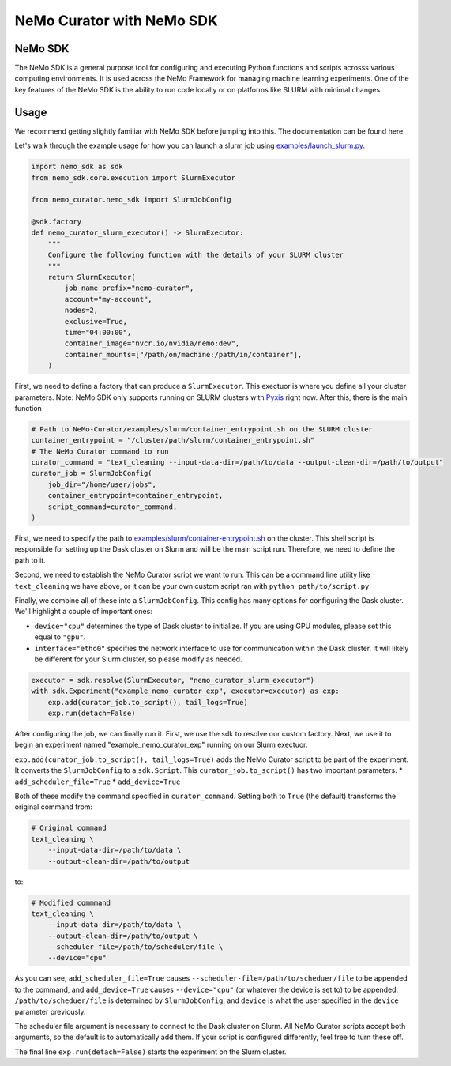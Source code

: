 .. _data-curator-nemo-sdk:

======================================
NeMo Curator with NeMo SDK
======================================
-----------------------------------------
NeMo SDK
-----------------------------------------

The NeMo SDK is a general purpose tool for configuring and executing Python functions and scripts acrosss various computing environments.
It is used across the NeMo Framework for managing machine learning experiments.
One of the key features of the NeMo SDK is the ability to run code locally or on platforms like SLURM with minimal changes.

-----------------------------------------
Usage
-----------------------------------------

We recommend getting slightly familiar with NeMo SDK before jumping into this. The documentation can be found here.

Let's walk through the example usage for how you can launch a slurm job using `examples/launch_slurm.py <https://github.com/NVIDIA/NeMo-Curator/blob/main/examples/nemo_sdk/launch_slurm.py>`_.

.. code-block:: python


    import nemo_sdk as sdk
    from nemo_sdk.core.execution import SlurmExecutor

    from nemo_curator.nemo_sdk import SlurmJobConfig

    @sdk.factory
    def nemo_curator_slurm_executor() -> SlurmExecutor:
        """
        Configure the following function with the details of your SLURM cluster
        """
        return SlurmExecutor(
            job_name_prefix="nemo-curator",
            account="my-account",
            nodes=2,
            exclusive=True,
            time="04:00:00",
            container_image="nvcr.io/nvidia/nemo:dev",
            container_mounts=["/path/on/machine:/path/in/container"],
        )

First, we need to define a factory that can produce a ``SlurmExecutor``.
This exectuor is where you define all your cluster parameters. Note: NeMo SDK only supports running on SLURM clusters with `Pyxis <https://github.com/NVIDIA/pyxis>`_ right now.
After this, there is the main function

.. code-block:: python

    # Path to NeMo-Curator/examples/slurm/container_entrypoint.sh on the SLURM cluster
    container_entrypoint = "/cluster/path/slurm/container_entrypoint.sh"
    # The NeMo Curator command to run
    curator_command = "text_cleaning --input-data-dir=/path/to/data --output-clean-dir=/path/to/output"
    curator_job = SlurmJobConfig(
        job_dir="/home/user/jobs",
        container_entrypoint=container_entrypoint,
        script_command=curator_command,
    )

First, we need to specify the path to `examples/slurm/container-entrypoint.sh <https://github.com/NVIDIA/NeMo-Curator/blob/main/examples/slurm/container-entrypoint.sh>`_ on the cluster.
This shell script is responsible for setting up the Dask cluster on Slurm and will be the main script run.
Therefore, we need to define the path to it.

Second, we need to establish the NeMo Curator script we want to run.
This can be a command line utility like ``text_cleaning`` we have above, or it can be your own custom script ran with ``python path/to/script.py``


Finally, we combine all of these into a ``SlurmJobConfig``. This config has many options for configuring the Dask cluster.
We'll highlight a couple of important ones:

* ``device="cpu"`` determines the type of Dask cluster to initialize. If you are using GPU modules, please set this equal to ``"gpu"``.
* ``interface="etho0"`` specifies the network interface to use for communication within the Dask cluster. It will likely be different for your Slurm cluster, so please modify as needed.

.. code-block:: python

    executor = sdk.resolve(SlurmExecutor, "nemo_curator_slurm_executor")
    with sdk.Experiment("example_nemo_curator_exp", executor=executor) as exp:
        exp.add(curator_job.to_script(), tail_logs=True)
        exp.run(detach=False)

After configuring the job, we can finally run it.
First, we use the sdk to resolve our custom factory.
Next, we use it to begin an experiment named "example_nemo_curator_exp" running on our Slurm exectuor.

``exp.add(curator_job.to_script(), tail_logs=True)`` adds the NeMo Curator script to be part of the experiment.
It converts the ``SlurmJobConfig`` to a ``sdk.Script``.
This ``curator_job.to_script()`` has two important parameters.
* ``add_scheduler_file=True``
* ``add_device=True``

Both of these modify the command specified in ``curator_command``.
Setting both to ``True`` (the default) transforms the original command from:

.. code-block:: bash

    # Original command
    text_cleaning \
        --input-data-dir=/path/to/data \
        --output-clean-dir=/path/to/output

to:

.. code-block:: bash

    # Modified commmand
    text_cleaning \
        --input-data-dir=/path/to/data \
        --output-clean-dir=/path/to/output \
        --scheduler-file=/path/to/scheduler/file \
        --device="cpu"


As you can see, ``add_scheduler_file=True`` causes ``--scheduler-file=/path/to/scheduer/file`` to be appended to the command, and ``add_device=True`` causes ``--device="cpu"`` (or whatever the device is set to) to be appended.
``/path/to/scheduer/file`` is determined by ``SlurmJobConfig``, and ``device`` is what the user specified in the ``device`` parameter previously.

The scheduler file argument is necessary to connect to the Dask cluster on Slurm.
All NeMo Curator scripts accept both arguments, so the default is to automatically add them.
If your script is configured differently, feel free to turn these off.

The final line ``exp.run(detach=False)`` starts the experiment on the Slurm cluster.